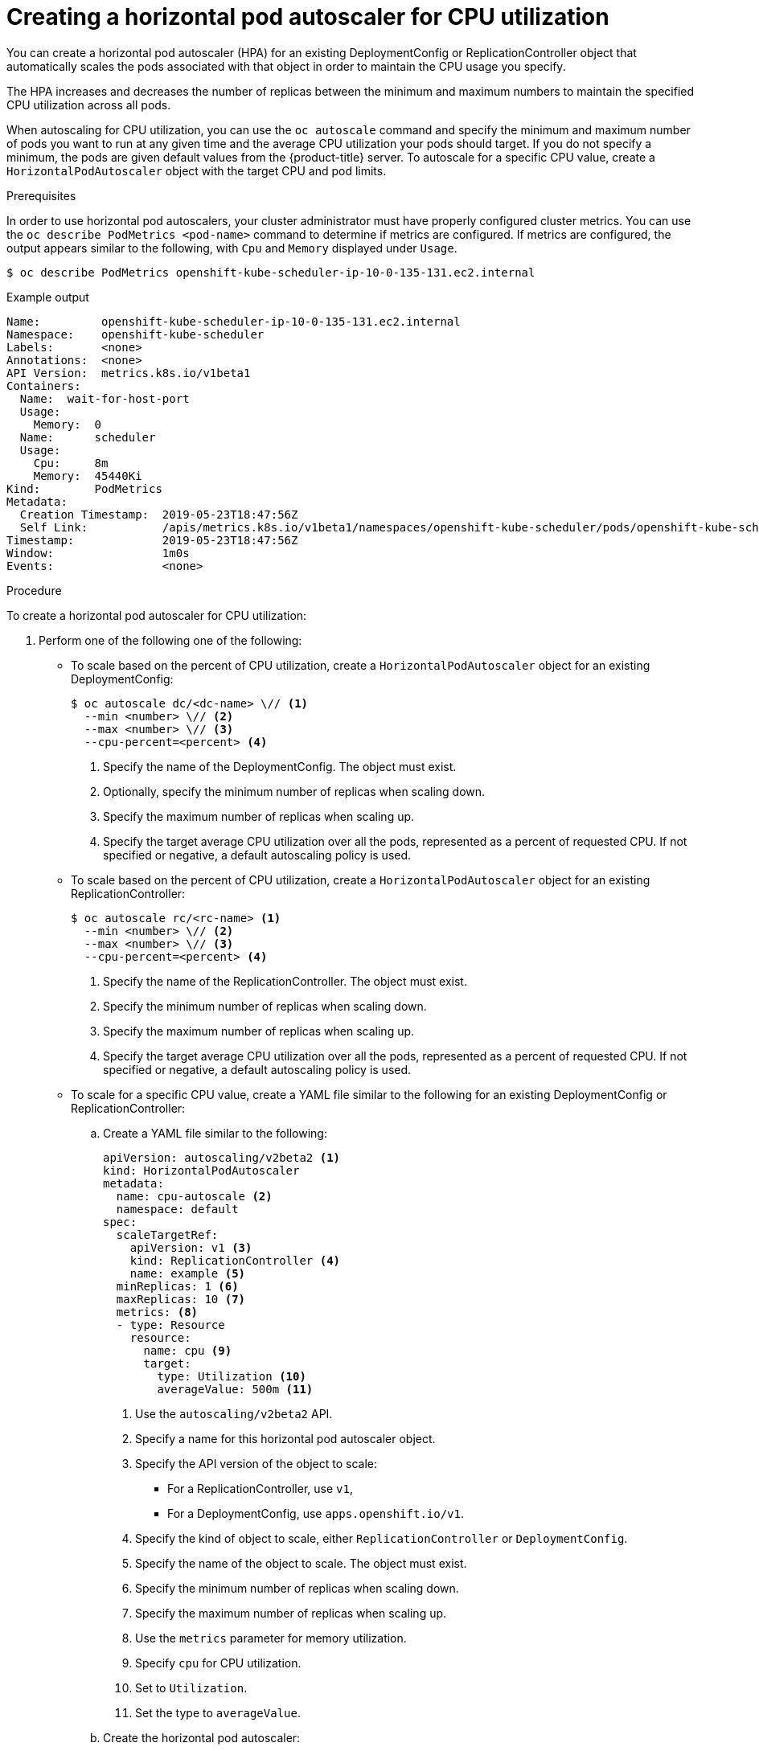 // Module included in the following assemblies:
//
// * nodes/nodes-pods-autoscaling-about.adoc

[id="nodes-pods-autoscaling-creating-cpu_{context}"]

= Creating a horizontal pod autoscaler for CPU utilization

You can create a horizontal pod autoscaler (HPA) for an existing DeploymentConfig or ReplicationController object
that automatically scales the pods associated with that object in order to maintain the CPU usage you specify.

The HPA increases and decreases the number of replicas between the minimum and maximum numbers to maintain the specified CPU utilization across all pods.

When autoscaling for CPU utilization, you can use the `oc autoscale` command and specify the minimum and maximum number of pods you want to run at any given time and the average CPU utilization your pods should target. If you do not specify a minimum, the pods are given default values from the {product-title} server.
To autoscale for a specific CPU value, create a `HorizontalPodAutoscaler` object with the target CPU and pod limits.

.Prerequisites

In order to use horizontal pod autoscalers, your cluster administrator must have properly configured cluster metrics.
You can use the `oc describe PodMetrics <pod-name>` command to determine if metrics are configured. If metrics are
configured, the output appears similar to the following, with `Cpu` and `Memory` displayed under `Usage`.

[source,terminal]
----
$ oc describe PodMetrics openshift-kube-scheduler-ip-10-0-135-131.ec2.internal
----

.Example output
[source,yaml,options="nowrap"]
----
Name:         openshift-kube-scheduler-ip-10-0-135-131.ec2.internal
Namespace:    openshift-kube-scheduler
Labels:       <none>
Annotations:  <none>
API Version:  metrics.k8s.io/v1beta1
Containers:
  Name:  wait-for-host-port
  Usage:
    Memory:  0
  Name:      scheduler
  Usage:
    Cpu:     8m
    Memory:  45440Ki
Kind:        PodMetrics
Metadata:
  Creation Timestamp:  2019-05-23T18:47:56Z
  Self Link:           /apis/metrics.k8s.io/v1beta1/namespaces/openshift-kube-scheduler/pods/openshift-kube-scheduler-ip-10-0-135-131.ec2.internal
Timestamp:             2019-05-23T18:47:56Z
Window:                1m0s
Events:                <none>
----

.Procedure

To create a horizontal pod autoscaler for CPU utilization:

. Perform one of the following one of the following:

** To scale based on the percent of CPU utilization, create a `HorizontalPodAutoscaler` object for an existing DeploymentConfig:
+
[source,terminal]
----
$ oc autoscale dc/<dc-name> \// <1>
  --min <number> \// <2>
  --max <number> \// <3>
  --cpu-percent=<percent> <4>
----
+
<1> Specify the name of the DeploymentConfig. The object must exist.
<2> Optionally, specify the minimum number of replicas when scaling down.
<3> Specify the maximum number of replicas when scaling up.
<4> Specify the target average CPU utilization over all the pods, represented as a percent of requested CPU. If not specified or negative, a default autoscaling policy is used.

** To scale based on the percent of CPU utilization, create a `HorizontalPodAutoscaler` object for an existing ReplicationController:
+
[source,terminal]
----
$ oc autoscale rc/<rc-name> <1>
  --min <number> \// <2>
  --max <number> \// <3>
  --cpu-percent=<percent> <4>
----
+
<1> Specify the name of the ReplicationController. The object must exist.
<2> Specify the minimum number of replicas when scaling down.
<3> Specify the maximum number of replicas when scaling up.
<4> Specify the target average CPU utilization over all the pods, represented as a percent of requested CPU. If not specified or negative, a default autoscaling policy is used.

** To scale for a specific CPU value, create a YAML file similar to the following for an existing DeploymentConfig or ReplicationController:
+
.. Create a YAML file similar to the following:
+
[source,yaml,options="nowrap"]
----
apiVersion: autoscaling/v2beta2 <1>
kind: HorizontalPodAutoscaler
metadata:
  name: cpu-autoscale <2>
  namespace: default
spec:
  scaleTargetRef:
    apiVersion: v1 <3>
    kind: ReplicationController <4>
    name: example <5>
  minReplicas: 1 <6>
  maxReplicas: 10 <7>
  metrics: <8>
  - type: Resource
    resource:
      name: cpu <9>
      target:
        type: Utilization <10>
        averageValue: 500m <11>
----
<1> Use the `autoscaling/v2beta2` API.
<2> Specify a name for this horizontal pod autoscaler object.
<3> Specify the API version of the object to scale:
* For a ReplicationController, use `v1`,
* For a DeploymentConfig, use `apps.openshift.io/v1`.
<4> Specify the kind of object to scale, either `ReplicationController` or `DeploymentConfig`.
<5> Specify the name of the object to scale. The object must exist.
<6> Specify the minimum number of replicas when scaling down.
<7> Specify the maximum number of replicas when scaling up.
<8> Use the `metrics` parameter for memory utilization.
<9> Specify `cpu` for CPU utilization.
<10> Set to `Utilization`.
<11> Set the type to `averageValue`.

.. Create the horizontal pod autoscaler:
+
[source,terminal]
----
$ oc create -f <file-name>.yaml
----

. Verify that the horizontal pod autoscaler was created:
+
[source,terminal]
----
$ oc get hpa cpu-autoscale
----
+
.Example output
[source,terminal]
----
NAME            REFERENCE                       TARGETS         MINPODS   MAXPODS   REPLICAS   AGE
cpu-autoscale   ReplicationController/example   173m/500m       1         10        1          20m
----

For example, the following command creates a horizontal pod autoscaler that maintains between 3 and 7 replicas of the pods that are controlled by the `image-registry` DeploymentConfig in order to maintain an average CPU utilization of 75% across all pods.

[source,terminal]
----
$ oc autoscale dc/image-registry --min 3 --max 7 --cpu-percent=75
----

.Example output
[source,terminal]
----
deploymentconfig "image-registry" autoscaled
----

The command creates a horizontal pod autoscaler with the following definition:

[source,terminal]
----
$ oc edit hpa frontend -n openshift-image-registry
----

.Example output
[source,yaml]
----
apiVersion: autoscaling/v1
kind: HorizontalPodAutoscaler
metadata:
  creationTimestamp: "2020-02-21T20:19:28Z"
  name: image-registry
  namespace: default
  resourceVersion: "32452"
  selfLink: /apis/autoscaling/v1/namespaces/default/horizontalpodautoscalers/frontend
  uid: 1a934a22-925d-431e-813a-d00461ad7521
spec:
  maxReplicas: 7
  minReplicas: 3
  scaleTargetRef:
    apiVersion: apps.openshift.io/v1
    kind: DeploymentConfig
    name: image-registry
  targetCPUUtilizationPercentage: 75
status:
  currentReplicas: 5
  desiredReplicas: 0
----

The following example shows autoscaling for the `image-registry` DeploymentConfig. The initial deployment requires 3 pods. The HPA object increased that minimum to 5 and will increase the pods up to 7 if CPU usage on the pods reaches 75%:

. View the current state of the `image-registry` deployment:
+
[source,terminal]
----
$ oc get dc image-registry
----
+
.Example output
[source,terminal]
----
NAME             REVISION   DESIRED   CURRENT   TRIGGERED BY
image-registry   1          3         3         config
----

. Autoscale the `image-registry` DeploymentConfig:
+
[source,terminal]
----
$ oc autoscale dc/image-registry --min=5 --max=7 --cpu-percent=75
----
+
.Example output
[source,terminal]
----
horizontalpodautoscaler.autoscaling/image-registry autoscaled
----

. View the new state of the deployment:
+
[source,terminal]
----
$ oc get dc image-registry
----
+
There are now 5 pods in the deployment:
+
.Example output
[source,terminal]
----
NAME             REVISION   DESIRED   CURRENT   TRIGGERED BY
image-registry   1          5         5         config
----
